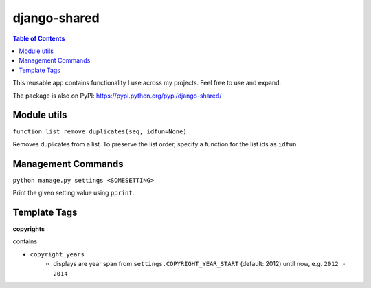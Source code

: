 django-shared
=============

.. contents:: Table of Contents

This reusable app contains functionality I use across my projects. Feel free to use and expand.

The package is also on PyPI: `https://pypi.python.org/pypi/django-shared/ <https://pypi.python.org/pypi/django-shared/>`_

Module utils
------------

``function list_remove_duplicates(seq, idfun=None)``

Removes duplicates from a list. To preserve the list order, specify a function for the list ids as ``idfun``.

Management Commands
-------------------

``python manage.py settings <SOMESETTING>``

Print the given setting value using ``pprint``.


Template Tags
-------------

**copyrights**

contains

- ``copyright_years``
    - displays are year span from ``settings.COPYRIGHT_YEAR_START`` (default: 2012) until now, e.g. ``2012 - 2014``
